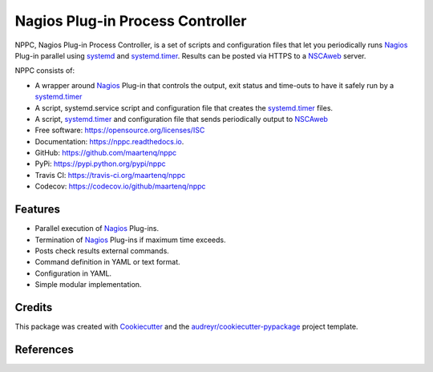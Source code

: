 =================================
Nagios Plug-in Process Controller
=================================


.. image:: https://img.shields.io/pypi/v/nppc.svg
        :target: https://pypi.python.org/pypi/nppc

.. image:: https://img.shields.io/travis/maartenq/nppc.svg
        :target: https://travis-ci.org/maartenq/nppc

.. image:: https://readthedocs.org/projects/nppc/badge/?version=latest
        :target: https://nppc.readthedocs.io/en/latest/?badge=latest
        :alt: Documentation Status


NPPC, Nagios Plug-in Process Controller, is a set of scripts and configuration
files that let you periodically runs Nagios_ Plug-in parallel using systemd_
and systemd.timer_. Results can be posted via HTTPS to a NSCAweb_ server.

NPPC consists of:

* A wrapper around Nagios_ Plug-in that controls the output, exit status and
  time-outs to have it safely run by a systemd.timer_
* A script, systemd.service script and configuration file that creates the
  systemd.timer_ files.
* A script, systemd.timer_ and configuration file that sends periodically
  output to NSCAweb_


* Free software: https://opensource.org/licenses/ISC
* Documentation: https://nppc.readthedocs.io.
* GitHub: https://github.com/maartenq/nppc
* PyPi: https://pypi.python.org/pypi/nppc
* Travis CI: https://travis-ci.org/maartenq/nppc
* Codecov: https://codecov.io/github/maartenq/nppc


Features
--------

* Parallel execution of Nagios_ Plug-ins.
* Termination of Nagios_ Plug-ins if maximum time exceeds.
* Posts check results external commands.
* Command definition in YAML or text format.
* Configuration in YAML.
* Simple modular implementation.

Credits
-------

This package was created with Cookiecutter_ and the
`audreyr/cookiecutter-pypackage`_ project template.


References
----------

.. _systemd: https://www.freedesktop.org/software/systemd
.. _systemd.timer: https://www.freedesktop.org/software/systemd/man/systemd.timer.html
.. _NSCAweb: https://github.com/smetj/nscaweb
.. _Nagios: https://www.nagios.org/
.. _Cookiecutter: https://github.com/audreyr/cookiecutter
.. _`audreyr/cookiecutter-pypackage`: https://github.com/audreyr/cookiecutter-pypackage
